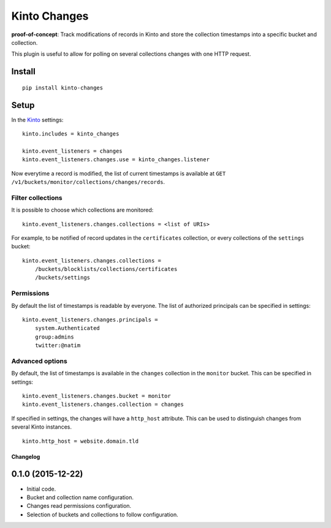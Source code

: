 =============
Kinto Changes
=============

.. image:: https://img.shields.io/travis/kinto/kinto-changes.svg
        :target: https://travis-ci.org/kinto/kinto-changes

.. image:: https://img.shields.io/pypi/v/kinto-changes.svg
        :target: https://pypi.python.org/pypi/kinto-changes

**proof-of-concept**: Track modifications of records in Kinto and store the
collection timestamps into a specific bucket and collection.


This plugin is useful to allow for polling on several collections
changes with one HTTP request.


Install
-------

::

    pip install kinto-changes

Setup
-----

In the `Kinto <http://kinto.readthedocs.org/>`_ settings:

::

    kinto.includes = kinto_changes

    kinto.event_listeners = changes
    kinto.event_listeners.changes.use = kinto_changes.listener


Now everytime a record is modified, the list of current timestamps is available
at ``GET /v1/buckets/monitor/collections/changes/records``.


Filter collections
''''''''''''''''''

It is possible to choose which collections are monitored:

::

    kinto.event_listeners.changes.collections = <list of URIs>

For example, to be notified of record updates in the ``certificates`` collection,
or every collections of the ``settings`` bucket:

::

    kinto.event_listeners.changes.collections =
        /buckets/blocklists/collections/certificates
        /buckets/settings


Permissions
'''''''''''

By default the list of timestamps is readable by everyone. The list of authorized
principals can be specified in settings:

::

    kinto.event_listeners.changes.principals =
        system.Authenticated
        group:admins
        twitter:@natim


Advanced options
''''''''''''''''

By default, the list of timestamps is available in the ``changes`` collection in
the ``monitor`` bucket. This can be specified in settings:

::

    kinto.event_listeners.changes.bucket = monitor
    kinto.event_listeners.changes.collection = changes


If specified in settings, the changes will have a ``http_host`` attribute.
This can be used to distinguish changes from several Kinto instances.

::

    kinto.http_host = website.domain.tld


Changelog
=========


0.1.0 (2015-12-22)
------------------

- Initial code.
- Bucket and collection name configuration.
- Changes read permissions configuration.
- Selection of buckets and collections to follow configuration.


